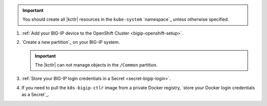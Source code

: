 .. important::

   You should create all |kctlr| resources in the ``kube-system`` `namespace`_ unless otherwise specified.

#. :ref:`Add your BIG-IP device to the OpenShift Cluster <bigip-openshift-setup>`.

#. `Create a new partition`_ on your BIG-IP system.

   .. important:: The |kctlr| can not manage objects in the ``/Common`` partition.

#. :ref:`Store your BIG-IP login credentials in a Secret <secret-bigip-login>`.

#. If you need to pull the ``k8s-bigip-ctlr`` image from a private Docker registry, `store your Docker login credentials as a Secret`_.